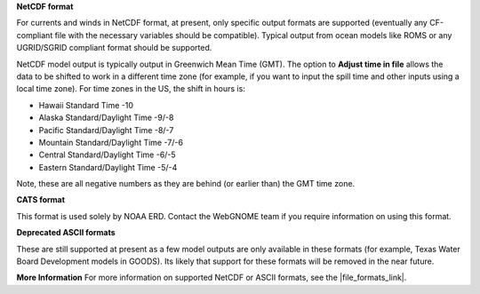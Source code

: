.. keywords
   currents, movers, roms, fvcom, cats, hyrodynamic model

**NetCDF format**

For currents and winds in NetCDF format, at present, only specific output formats are supported (eventually any CF-compliant file with the necessary variables should be compatible). Typical output from ocean models like ROMS or any UGRID/SGRID compliant format should be supported. 

NetCDF model output is typically output in Greenwich Mean Time (GMT). The option to **Adjust time in file** allows the data to be shifted to work in a different time zone (for example, if you want to input the spill time and other inputs using a local time zone). For time zones in the US, the shift in hours is:

* Hawaii Standard Time -10
* Alaska Standard/Daylight Time -9/-8
* Pacific Standard/Daylight Time -8/-7
* Mountain Standard/Daylight Time -7/-6
* Central Standard/Daylight Time -6/-5
* Eastern Standard/Daylight Time -5/-4

Note, these are all negative numbers as they are behind (or earlier than) the GMT time zone.

**CATS format**

This format is used solely by NOAA ERD. Contact the WebGNOME team if you require information on using this format.

**Deprecated ASCII formats**

These are still supported at present as a few model outputs are only available in these formats (for example, Texas Water Board Development models in GOODS). Its likely that support for these formats will be removed in the near future.

**More Information**
For more information on supported NetCDF or ASCII formats, see the |file_formats_link|.

.. |file_formats_link| raw:: html

   <a href="https://response.restoration.noaa.gov/oil-and-chemical-spills/oil-spills/response-tools/gnome-references.html#dataformats" target="_blank">GNOME supported file formats document</a>

.. |goods_link| raw:: html

   <a href="https://gnome.orr.noaa.gov/goods" target="_blank">the GNOME Data Server (GOODS)</a>
